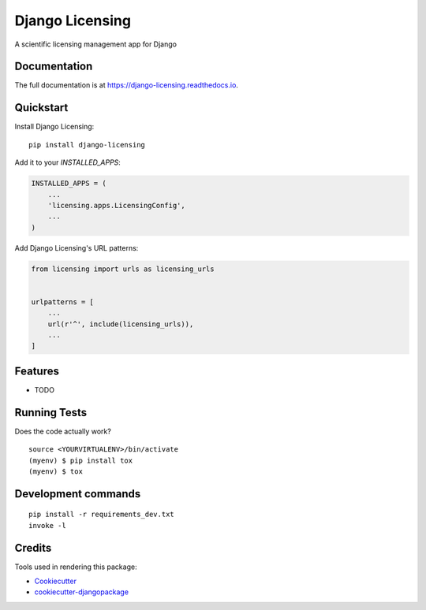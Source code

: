 =============================
Django Licensing
=============================

.. image:: https://badge.fury.io/py/django-licensing.svg
    :target: https://badge.fury.io/py/django-licensing

.. image:: https://travis-ci.org/SSJenny90/django-licensing.svg?branch=master
    :target: https://travis-ci.org/SSJenny90/django-licensing

.. image:: https://codecov.io/gh/SSJenny90/django-licensing/branch/master/graph/badge.svg
    :target: https://codecov.io/gh/SSJenny90/django-licensing

A scientific licensing management app for Django

Documentation
-------------

The full documentation is at https://django-licensing.readthedocs.io.

Quickstart
----------

Install Django Licensing::

    pip install django-licensing

Add it to your `INSTALLED_APPS`:

.. code-block:: python

    INSTALLED_APPS = (
        ...
        'licensing.apps.LicensingConfig',
        ...
    )

Add Django Licensing's URL patterns:

.. code-block:: python

    from licensing import urls as licensing_urls


    urlpatterns = [
        ...
        url(r'^', include(licensing_urls)),
        ...
    ]

Features
--------

* TODO

Running Tests
-------------

Does the code actually work?

::

    source <YOURVIRTUALENV>/bin/activate
    (myenv) $ pip install tox
    (myenv) $ tox


Development commands
---------------------

::

    pip install -r requirements_dev.txt
    invoke -l


Credits
-------

Tools used in rendering this package:

*  Cookiecutter_
*  `cookiecutter-djangopackage`_

.. _Cookiecutter: https://github.com/audreyr/cookiecutter
.. _`cookiecutter-djangopackage`: https://github.com/pydanny/cookiecutter-djangopackage
